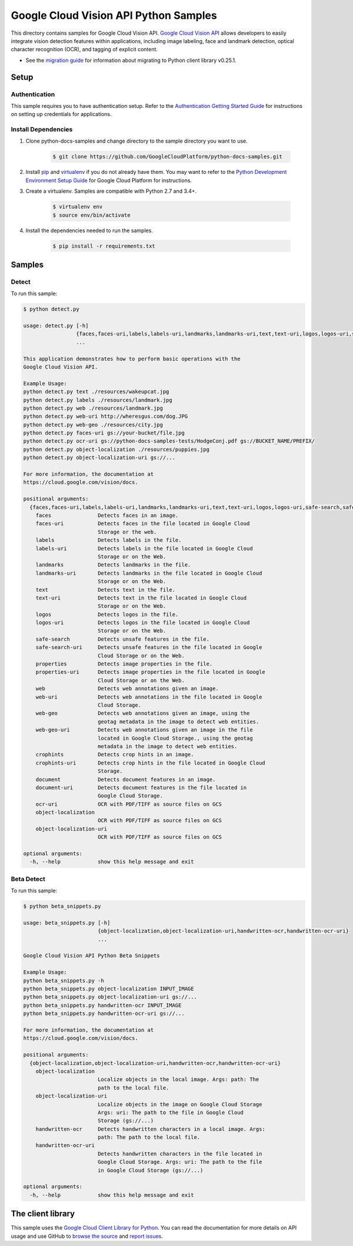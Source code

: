 .. This file is automatically generated. Do not edit this file directly.

Google Cloud Vision API Python Samples
===============================================================================

.. image:: https://gstatic.com/cloudssh/images/open-btn.png
   :target: https://console.cloud.google.com/cloudshell/open?git_repo=https://github.com/GoogleCloudPlatform/python-docs-samples&page=editor&open_in_editor=vision/cloud-client/detect/README.rst


This directory contains samples for Google Cloud Vision API. `Google Cloud Vision API`_ allows developers to easily integrate vision detection features within applications, including image labeling, face and landmark detection, optical character recognition (OCR), and tagging of explicit content.

- See the `migration guide`_ for information about migrating to Python client library v0.25.1.

.. _migration guide: https://cloud.google.com/vision/docs/python-client-migration




.. _Google Cloud Vision API: https://cloud.google.com/vision/docs

Setup
-------------------------------------------------------------------------------


Authentication
++++++++++++++

This sample requires you to have authentication setup. Refer to the
`Authentication Getting Started Guide`_ for instructions on setting up
credentials for applications.

.. _Authentication Getting Started Guide:
    https://cloud.google.com/docs/authentication/getting-started

Install Dependencies
++++++++++++++++++++

#. Clone python-docs-samples and change directory to the sample directory you want to use.

    .. code-block:: bash

        $ git clone https://github.com/GoogleCloudPlatform/python-docs-samples.git

#. Install `pip`_ and `virtualenv`_ if you do not already have them. You may want to refer to the `Python Development Environment Setup Guide`_ for Google Cloud Platform for instructions.

   .. _Python Development Environment Setup Guide:
       https://cloud.google.com/python/setup

#. Create a virtualenv. Samples are compatible with Python 2.7 and 3.4+.

    .. code-block:: bash

        $ virtualenv env
        $ source env/bin/activate

#. Install the dependencies needed to run the samples.

    .. code-block:: bash

        $ pip install -r requirements.txt

.. _pip: https://pip.pypa.io/
.. _virtualenv: https://virtualenv.pypa.io/

Samples
-------------------------------------------------------------------------------

Detect
+++++++++++++++++++++++++++++++++++++++++++++++++++++++++++++++++++++++++++++++

.. image:: https://gstatic.com/cloudssh/images/open-btn.png
   :target: https://console.cloud.google.com/cloudshell/open?git_repo=https://github.com/GoogleCloudPlatform/python-docs-samples&page=editor&open_in_editor=vision/cloud-client/detect/detect.py,vision/cloud-client/detect/README.rst




To run this sample:

.. code-block:: bash

    $ python detect.py

    usage: detect.py [-h]
                     {faces,faces-uri,labels,labels-uri,landmarks,landmarks-uri,text,text-uri,logos,logos-uri,safe-search,safe-search-uri,properties,properties-uri,web,web-uri,web-geo,web-geo-uri,crophints,crophints-uri,document,document-uri,ocr-uri,object-localization,object-localization-uri}
                     ...

    This application demonstrates how to perform basic operations with the
    Google Cloud Vision API.

    Example Usage:
    python detect.py text ./resources/wakeupcat.jpg
    python detect.py labels ./resources/landmark.jpg
    python detect.py web ./resources/landmark.jpg
    python detect.py web-uri http://wheresgus.com/dog.JPG
    python detect.py web-geo ./resources/city.jpg
    python detect.py faces-uri gs://your-bucket/file.jpg
    python detect.py ocr-uri gs://python-docs-samples-tests/HodgeConj.pdf gs://BUCKET_NAME/PREFIX/
    python detect.py object-localization ./resources/puppies.jpg
    python detect.py object-localization-uri gs://...

    For more information, the documentation at
    https://cloud.google.com/vision/docs.

    positional arguments:
      {faces,faces-uri,labels,labels-uri,landmarks,landmarks-uri,text,text-uri,logos,logos-uri,safe-search,safe-search-uri,properties,properties-uri,web,web-uri,web-geo,web-geo-uri,crophints,crophints-uri,document,document-uri,ocr-uri,object-localization,object-localization-uri}
        faces               Detects faces in an image.
        faces-uri           Detects faces in the file located in Google Cloud
                            Storage or the web.
        labels              Detects labels in the file.
        labels-uri          Detects labels in the file located in Google Cloud
                            Storage or on the Web.
        landmarks           Detects landmarks in the file.
        landmarks-uri       Detects landmarks in the file located in Google Cloud
                            Storage or on the Web.
        text                Detects text in the file.
        text-uri            Detects text in the file located in Google Cloud
                            Storage or on the Web.
        logos               Detects logos in the file.
        logos-uri           Detects logos in the file located in Google Cloud
                            Storage or on the Web.
        safe-search         Detects unsafe features in the file.
        safe-search-uri     Detects unsafe features in the file located in Google
                            Cloud Storage or on the Web.
        properties          Detects image properties in the file.
        properties-uri      Detects image properties in the file located in Google
                            Cloud Storage or on the Web.
        web                 Detects web annotations given an image.
        web-uri             Detects web annotations in the file located in Google
                            Cloud Storage.
        web-geo             Detects web annotations given an image, using the
                            geotag metadata in the image to detect web entities.
        web-geo-uri         Detects web annotations given an image in the file
                            located in Google Cloud Storage., using the geotag
                            metadata in the image to detect web entities.
        crophints           Detects crop hints in an image.
        crophints-uri       Detects crop hints in the file located in Google Cloud
                            Storage.
        document            Detects document features in an image.
        document-uri        Detects document features in the file located in
                            Google Cloud Storage.
        ocr-uri             OCR with PDF/TIFF as source files on GCS
        object-localization
                            OCR with PDF/TIFF as source files on GCS
        object-localization-uri
                            OCR with PDF/TIFF as source files on GCS

    optional arguments:
      -h, --help            show this help message and exit



Beta Detect
+++++++++++++++++++++++++++++++++++++++++++++++++++++++++++++++++++++++++++++++

.. image:: https://gstatic.com/cloudssh/images/open-btn.png
   :target: https://console.cloud.google.com/cloudshell/open?git_repo=https://github.com/GoogleCloudPlatform/python-docs-samples&page=editor&open_in_editor=vision/cloud-client/detect/beta_snippets.py,vision/cloud-client/detect/README.rst




To run this sample:

.. code-block:: bash

    $ python beta_snippets.py

    usage: beta_snippets.py [-h]
                            {object-localization,object-localization-uri,handwritten-ocr,handwritten-ocr-uri}
                            ...

    Google Cloud Vision API Python Beta Snippets

    Example Usage:
    python beta_snippets.py -h
    python beta_snippets.py object-localization INPUT_IMAGE
    python beta_snippets.py object-localization-uri gs://...
    python beta_snippets.py handwritten-ocr INPUT_IMAGE
    python beta_snippets.py handwritten-ocr-uri gs://...

    For more information, the documentation at
    https://cloud.google.com/vision/docs.

    positional arguments:
      {object-localization,object-localization-uri,handwritten-ocr,handwritten-ocr-uri}
        object-localization
                            Localize objects in the local image. Args: path: The
                            path to the local file.
        object-localization-uri
                            Localize objects in the image on Google Cloud Storage
                            Args: uri: The path to the file in Google Cloud
                            Storage (gs://...)
        handwritten-ocr     Detects handwritten characters in a local image. Args:
                            path: The path to the local file.
        handwritten-ocr-uri
                            Detects handwritten characters in the file located in
                            Google Cloud Storage. Args: uri: The path to the file
                            in Google Cloud Storage (gs://...)

    optional arguments:
      -h, --help            show this help message and exit





The client library
-------------------------------------------------------------------------------

This sample uses the `Google Cloud Client Library for Python`_.
You can read the documentation for more details on API usage and use GitHub
to `browse the source`_ and  `report issues`_.

.. _Google Cloud Client Library for Python:
    https://googlecloudplatform.github.io/google-cloud-python/
.. _browse the source:
    https://github.com/GoogleCloudPlatform/google-cloud-python
.. _report issues:
    https://github.com/GoogleCloudPlatform/google-cloud-python/issues


.. _Google Cloud SDK: https://cloud.google.com/sdk/